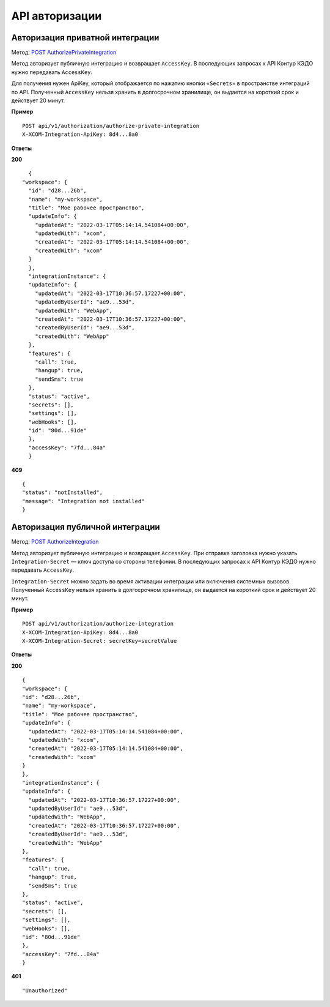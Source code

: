 .. _`POST AuthorizePrivateIntegration`: https://developer.kontur.ru/doc/crm/method?type=post&path=%2Fapi%2Fv1%2Fauthorization%2Fauthorize-private-integration
.. _`POST AuthorizeIntegration`: https://developer.kontur.ru/doc/crm/method?type=post&path=%2Fapi%2Fv1%2Fauthorization%2Fauthorize-integration


API авторизации
================

Авторизация приватной интеграции
---------------------------------

Метод: `POST AuthorizePrivateIntegration`_

Метод авторизует публичную интеграцию и возвращает ``AccessKey``. В последующих запросах к API Контур КЭДО нужно передавать ``AccessKey``. 

Для получения нужен ApiKey, который отображается по нажатию кнопки ``«Secrets»`` в пространстве интеграций по API. Полученный ``AccessKey`` нельзя хранить в долгосрочном хранилище, он выдается на короткий срок и действует 20 минут.

**Пример**
::

    POST api/v1/authorization/authorize-private-integration
    X-XCOM-Integration-ApiKey: 8d4...8a0

**Ответы**

**200** ::

    {
  "workspace": {
    "id": "d28...26b",
    "name": "my-workspace",
    "title": "Мое рабочее пространство",
    "updateInfo": {
      "updatedAt": "2022-03-17T05:14:14.541084+00:00",
      "updatedWith": "xcom",
      "createdAt": "2022-03-17T05:14:14.541084+00:00",
      "createdWith": "xcom"
    }
    },
    "integrationInstance": {
    "updateInfo": {
      "updatedAt": "2022-03-17T10:36:57.17227+00:00",
      "updatedByUserId": "ae9...53d",
      "updatedWith": "WebApp",
      "createdAt": "2022-03-17T10:36:57.17227+00:00",
      "createdByUserId": "ae9...53d",
      "createdWith": "WebApp"
    },
    "features": {
      "call": true,
      "hangup": true,
      "sendSms": true
    },
    "status": "active",
    "secrets": [],
    "settings": [],
    "webHooks": [],
    "id": "80d...91de"
    },
    "accessKey": "7fd...84a"
    }

**409** ::

    {
    "status": "notInstalled",
    "message": "Integration not installed"
    }

Авторизация публичной интеграции
---------------------------------
Метод: `POST AuthorizeIntegration`_

Метод авторизует публичную интеграцию и возвращает ``AccessKey``. При отправке заголовка нужно указать ``Integration-Secret`` — ключ доступа со стороны телефонии. В последующих запросах к API Контур КЭДО нужно передавать ``AccessKey``. 

``Integration-Secret`` можно задать во время активации интеграции или включения системных вызовов. Полученный ``AccessKey`` нельзя хранить в долгосрочном хранилище, он выдается на короткий срок и действует 20 минут.


**Пример**
::

    POST api/v1/authorization/authorize-integration
    X-XCOM-Integration-ApiKey: 8d4...8a0
    X-XCOM-Integration-Secret: secretKey=secretValue

**Ответы**

**200** ::

    {
    "workspace": {
    "id": "d28...26b",
    "name": "my-workspace",
    "title": "Мое рабочее пространство",
    "updateInfo": {
      "updatedAt": "2022-03-17T05:14:14.541084+00:00",
      "updatedWith": "xcom",
      "createdAt": "2022-03-17T05:14:14.541084+00:00",
      "createdWith": "xcom"
    }
    },
    "integrationInstance": {
    "updateInfo": {
      "updatedAt": "2022-03-17T10:36:57.17227+00:00",
      "updatedByUserId": "ae9...53d",
      "updatedWith": "WebApp",
      "createdAt": "2022-03-17T10:36:57.17227+00:00",
      "createdByUserId": "ae9...53d",
      "createdWith": "WebApp"
    },
    "features": {
      "call": true,
      "hangup": true,
      "sendSms": true
    },
    "status": "active",
    "secrets": [],
    "settings": [],
    "webHooks": [],
    "id": "80d...91de"
    },
    "accessKey": "7fd...84a"
    }

**401** ::

    "Unauthorized"

